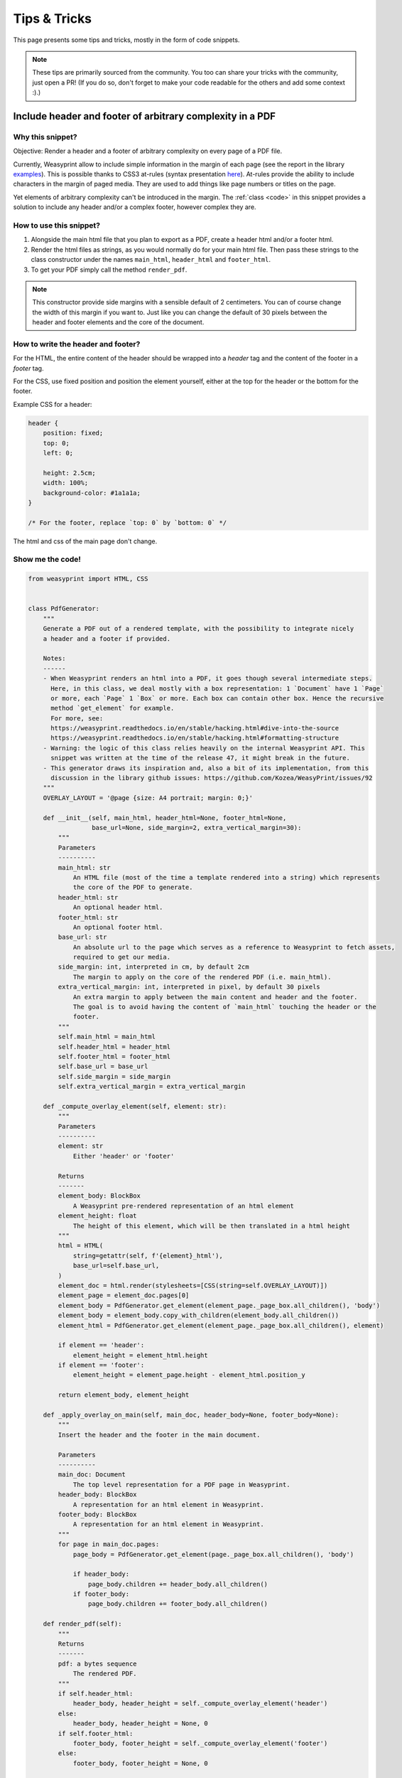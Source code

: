 Tips & Tricks
=============

This page presents some tips and tricks, mostly in the form of code snippets.

.. note::
	These tips are primarily sourced from the community. You too can share your tricks with the community, just open a PR! (If you do so, don't forget to make your code readable for the others and add some context :).)



Include header and footer of arbitrary complexity in a PDF
----------------------------------------------------------

Why this snippet?
.................

Objective: Render a header and a footer of arbitrary complexity on every page of a PDF file.

Currently, Weasyprint allow to include simple information in the margin of each page (see the report in the library `examples <https://weasyprint.org/samples/>`_). This is possible thanks to CSS3 at-rules (syntax presentation `here <https://www.quackit.com/css/at-rules/css_top-center_at-rule.cfm>`_). At-rules provide the ability to include characters in the margin of paged media. They are used to add things like page numbers or titles on the page.

Yet elements of arbitrary complexity can't be introduced in the margin. The :ref:`class <code>` in this snippet provides a solution to include any header and/or a complex footer, however complex they are.

How to use this snippet?
........................

#. Alongside the main html file that you plan to export as a PDF, create a header html and/or a footer html.
#. Render the html files as strings, as you would normally do for your main html file. Then pass these strings to the class constructor under the names ``main_html``, ``header_html`` and ``footer_html``.
#. To get your PDF simply call the method ``render_pdf``.

.. note::
	This constructor provide side margins with a sensible default of 2 centimeters. You can of course change the width of this margin if you want to. Just like you can change the default of 30 pixels between the header and footer elements and the core of the document.

How to write the header and footer?
...................................

For the HTML, the entire content of the header should be wrapped into a `header` tag and the content of the footer in a `footer` tag.

For the CSS, use fixed position and position the element yourself, either at the top for the header or the bottom for the footer.

Example CSS for a header:

.. code-block:: css

	header {
	    position: fixed;
	    top: 0;
	    left: 0;

	    height: 2.5cm;
	    width: 100%;
	    background-color: #1a1a1a;
	}

	/* For the footer, replace `top: 0` by `bottom: 0` */

The html and css of the main page don't change.

.. _code:

Show me the code!
.................

.. code-block:: python

	from weasyprint import HTML, CSS


	class PdfGenerator:
	    """
	    Generate a PDF out of a rendered template, with the possibility to integrate nicely
	    a header and a footer if provided.

	    Notes:
	    ------
	    - When Weasyprint renders an html into a PDF, it goes though several intermediate steps.
	      Here, in this class, we deal mostly with a box representation: 1 `Document` have 1 `Page`
	      or more, each `Page` 1 `Box` or more. Each box can contain other box. Hence the recursive
	      method `get_element` for example.
	      For more, see:
	      https://weasyprint.readthedocs.io/en/stable/hacking.html#dive-into-the-source
	      https://weasyprint.readthedocs.io/en/stable/hacking.html#formatting-structure
	    - Warning: the logic of this class relies heavily on the internal Weasyprint API. This
	      snippet was written at the time of the release 47, it might break in the future.
	    - This generator draws its inspiration and, also a bit of its implementation, from this
	      discussion in the library github issues: https://github.com/Kozea/WeasyPrint/issues/92
	    """
	    OVERLAY_LAYOUT = '@page {size: A4 portrait; margin: 0;}'

	    def __init__(self, main_html, header_html=None, footer_html=None,
	                 base_url=None, side_margin=2, extra_vertical_margin=30):
	        """
	        Parameters
	        ----------
	        main_html: str
	            An HTML file (most of the time a template rendered into a string) which represents
	            the core of the PDF to generate.
	        header_html: str
	            An optional header html.
	        footer_html: str
	            An optional footer html.
	        base_url: str
	            An absolute url to the page which serves as a reference to Weasyprint to fetch assets,
	            required to get our media.
	        side_margin: int, interpreted in cm, by default 2cm
	            The margin to apply on the core of the rendered PDF (i.e. main_html).
	        extra_vertical_margin: int, interpreted in pixel, by default 30 pixels
	            An extra margin to apply between the main content and header and the footer.
	            The goal is to avoid having the content of `main_html` touching the header or the
	            footer.
	        """
	        self.main_html = main_html
	        self.header_html = header_html
	        self.footer_html = footer_html
	        self.base_url = base_url
	        self.side_margin = side_margin
	        self.extra_vertical_margin = extra_vertical_margin

	    def _compute_overlay_element(self, element: str):
	        """
	        Parameters
	        ----------
	        element: str
	            Either 'header' or 'footer'

	        Returns
	        -------
	        element_body: BlockBox
	            A Weasyprint pre-rendered representation of an html element
	        element_height: float
	            The height of this element, which will be then translated in a html height
	        """
	        html = HTML(
	            string=getattr(self, f'{element}_html'),
	            base_url=self.base_url,
	        )
	        element_doc = html.render(stylesheets=[CSS(string=self.OVERLAY_LAYOUT)])
	        element_page = element_doc.pages[0]
	        element_body = PdfGenerator.get_element(element_page._page_box.all_children(), 'body')
	        element_body = element_body.copy_with_children(element_body.all_children())
	        element_html = PdfGenerator.get_element(element_page._page_box.all_children(), element)

	        if element == 'header':
	            element_height = element_html.height
	        if element == 'footer':
	            element_height = element_page.height - element_html.position_y

	        return element_body, element_height

	    def _apply_overlay_on_main(self, main_doc, header_body=None, footer_body=None):
	        """
	        Insert the header and the footer in the main document.

	        Parameters
	        ----------
	        main_doc: Document
	            The top level representation for a PDF page in Weasyprint.
	        header_body: BlockBox
	            A representation for an html element in Weasyprint.
	        footer_body: BlockBox
	            A representation for an html element in Weasyprint.
	        """
	        for page in main_doc.pages:
	            page_body = PdfGenerator.get_element(page._page_box.all_children(), 'body')

	            if header_body:
	                page_body.children += header_body.all_children()
	            if footer_body:
	                page_body.children += footer_body.all_children()

	    def render_pdf(self):
	        """
	        Returns
	        -------
	        pdf: a bytes sequence
	            The rendered PDF.
	        """
	        if self.header_html:
	            header_body, header_height = self._compute_overlay_element('header')
	        else:
	            header_body, header_height = None, 0
	        if self.footer_html:
	            footer_body, footer_height = self._compute_overlay_element('footer')
	        else:
	            footer_body, footer_height = None, 0

	        margins = '{header_size}px {side_margin} {footer_size}px {side_margin}'.format(
	            header_size=header_height + self.extra_vertical_margin,
	            footer_size=footer_height + self.extra_vertical_margin,
	            side_margin=f'{self.side_margin}cm',
	        )
	        content_print_layout = '@page {size: A4 portrait; margin: %s;}' % margins

	        html = HTML(
	            string=self.main_html,
	            base_url=self.base_url,
	        )
	        main_doc = html.render(stylesheets=[CSS(string=content_print_layout)])

	        if self.header_html or self.footer_html:
	            self._apply_overlay_on_main(main_doc, header_body, footer_body)
	        pdf = main_doc.write_pdf()

	        return pdf

	    @staticmethod
	    def get_element(boxes, element):
	        """
	        Given a set of boxes representing the elements of a PDF page in a DOM-like way, find the
	        box which is named `element`.

	        Look at the notes of the class for more details on Weasyprint insides.
	        """
	        for box in boxes:
	            if box.element_tag == element:
	                return box
	            return PdfGenerator.get_element(box.all_children(), element)


.. note::

	In the `CSS Generated Content for Paged Media Module <https://www.w3.org/TR/css-gcpm-3/>`_, the W3C proposed standards to support most expected features for print media. `Running elements <https://www.w3.org/TR/css-gcpm-3/#running-elements>`_ are the CSS compliant solution to this problem. See this `issue on the project <https://github.com/Kozea/WeasyPrint/issues/92>`_ for more details for a possible implementation.


Edit the generated PDF using WeasyPrint's PDF editor
----------------------------------------------------

Why this snippet?
.................

You may want to edit the PDF generated by WeasyPrint, for example to add PDF features that are not supported by CSS properties.

WeasyPrint includes a very simple and limited PDF editor that can be used in this case. This PDF editor only works with documents generated by WeasyPrint.

In this example, we will set the magnification to "Fit page", so that the PDF size automatically fits in the PDF reader window when open.

How to use this snippet?
........................

You can use the code below as a simple Python script. Change the URL you want to render and the path of the generated PDF to fit your needs.

If you want to add other features, you will have to read the PDF specification!

Show me the code!
.................

.. code-block:: python

    from io import BytesIO
    from weasyprint import HTML
    from weasyprint.pdf import PDFFile, pdf_format

    html = HTML('http://weasyprint.org/')
    content = BytesIO(html.write_pdf())
    pdf_file = PDFFile(content)
    params = pdf_format('/OpenAction [0 /FitV null]')
    pdf_file.extend_dict(pdf_file.catalog, params)
    pdf_file.finish()
    pdf = pdf_file.fileobj.getvalue()
    open('/tmp/weasyprint.pdf', 'wb').write(pdf)


Display forms
-------------

Why this snippet?
.................

Contrary to many browsers, WeasyPrint doesn't render form inputs using a custom
toolkit. As there's no dedicated stylesheet for them, they're often not
rendered at all.

Forms could also be rendered in generated PDF files, but it's not supported yet
(see issue `#61 <https://github.com/Kozea/WeasyPrint/issues/61>`_).

The easiest way to render inputs is to use a dedicated stylesheet.

How to use this snippet?
........................

Adapt and include the sample into your document stylesheets.

Show me the code!
.................

.. code-block:: python

    input, textarea {
      background: #eee;
      border: 0.01em solid;
      display: block;
      margin: 0.2em 0;
    }

    [disabled] {
      opacity: 0.3;
    }

    input[type=text] {
      height: 1.2em;
      width: 20em;
    }

    input[type=text]::before {
      content: attr(value);
      padding: 0.2em;
    }

    input[type=radio], input[type=checkbox] {
      box-sizing: border-box;
      background-clip: content-box;
      height: 1em;
      padding: 0.1em;
      width: 1em;
    }

    input[checked] {
      background-color: red;
    }

    input[type=radio] {
      border-radius: 100%;
    }

    textarea {
      font-family: monospace;
      padding: 0.5em;
      width: 20em;
    }
